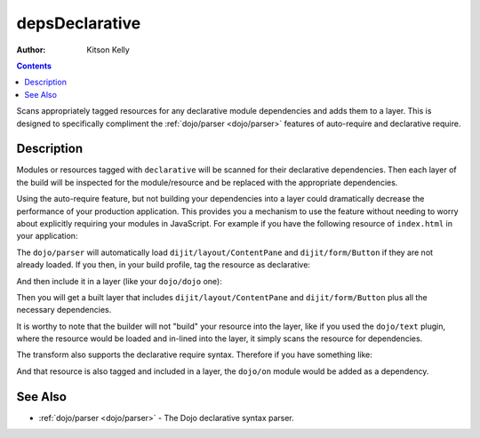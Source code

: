 .. _build/transforms/depsDeclarative:

===============
depsDeclarative
===============

:Author: Kitson Kelly

.. contents ::
  :depth: 2

Scans appropriately tagged resources for any declarative module dependencies and adds them to a layer.  This is designed to specifically compliment the :ref:`dojo/parser <dojo/parser>` features of auto-require and declarative require.

Description
===========

Modules or resources tagged with ``declarative`` will be scanned for their declarative dependencies.  Then each layer of the build will be inspected for the module/resource and be replaced with the appropriate dependencies.

Using the auto-require feature, but not building your dependencies into a layer could dramatically decrease the performance of your production application.  This provides you a mechanism to use the feature without needing to worry about explicitly requiring your modules in JavaScript.  For example if you have the following resource of ``index.html`` in your application:

.. html ::

  <div data-dojo-type="dijit/layout/ContentPane">
    <button type="button" data-dojo-type="dijit/form/Button">Click Me!</button>
  </div>

The ``dojo/parser`` will automatically load ``dijit/layout/ContentPane`` and ``dijit/form/Button`` if they are not already loaded.  If you then, in your build profile, tag the resource as declarative:

.. js ::

  resourceTags: {
    declarative: function(filename){
      return /\.htm(l)?$/.test(filename); // tags any .html or .htm files as declarative
    }
  }

And then include it in a layer (like your ``dojo/dojo`` one):

.. js ::

  layers: {
    "dojo/dojo": {
      include: [ "dojo/dojo", "app/index.html" ],
      customBase: true,
      boot: true
    }
  }

Then you will get a built layer that includes ``dijit/layout/ContentPane`` and ``dijit/form/Button`` plus all the necessary dependencies.

It is worthy to note that the builder will not "build" your resource into the layer, like if you used the ``dojo/text`` plugin, where the resource would be loaded and in-lined into the layer, it simply scans the resource for dependencies.

The transform also supports the declarative require syntax.  Therefore if you have something like:

.. html ::

  <script type="dojo/require">
    on: "dojo/on"
  </script>

And that resource is also tagged and included in a layer, the ``dojo/on`` module would be added as a dependency.

See Also
========

* :ref:`dojo/parser <dojo/parser>` - The Dojo declarative syntax parser.
